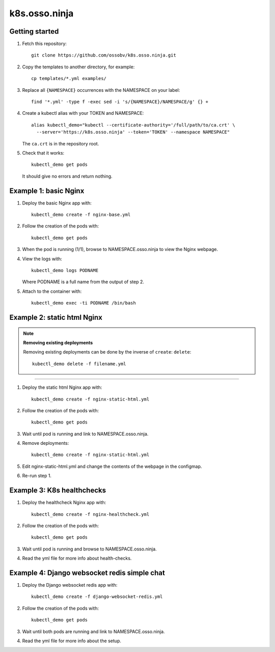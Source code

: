 k8s.osso.ninja
==============

Getting started
---------------

1. Fetch this repository::

    git clone https://github.com/ossobv/k8s.osso.ninja.git

#. Copy the templates to another directory, for example::

    cp templates/*.yml examples/

#. Replace all ``{NAMESPACE}`` occurrences with the NAMESPACE on your label::

    find '*.yml' -type f -exec sed -i 's/{NAMESPACE}/NAMESPACE/g' {} +

#. Create a kubectl alias with your TOKEN and NAMESPACE::

    alias kubectl_demo="kubectl --certificate-authority='/full/path/to/ca.crt' \
      --server='https://k8s.osso.ninja' --token='TOKEN' --namespace NAMESPACE"

   The ``ca.crt`` is in the repository root.

#. Check that it works::

    kubectl_demo get pods

   It should give no errors and return nothing.


Example 1: basic Nginx
----------------------

1. Deploy the basic Nginx app with::

    kubectl_demo create -f nginx-base.yml

#. Follow the creation of the pods with::

    kubectl_demo get pods

#. When the pod is running (1/1), browse to NAMESPACE.osso.ninja to view
   the Nginx webpage.

#. View the logs with::

    kubectl_demo logs PODNAME

   Where PODNAME is a full name from the output of step 2.

#. Attach to the container with::

    kubectl_demo exec -ti PODNAME /bin/bash


Example 2: static html Nginx
----------------------------

.. note:: **Removing existing deployments**

    Removing existing deployments can be done by the inverse of
    ``create``: ``delete``::

        kubectl_demo delete -f filename.yml

----

1. Deploy the static html Nginx app with::

    kubectl_demo create -f nginx-static-html.yml

#. Follow the creation of the pods with::

    kubectl_demo get pods

#. Wait until pod is running and link to NAMESPACE.osso.ninja.

#. Remove deployments::

    kubectl_demo create -f nginx-static-html.yml

#. Edit nginx-static-html.yml and change the contents of the webpage in
   the configmap.

#. Re-run step 1.


Example 3: K8s healthchecks
---------------------------

1. Deploy the healthcheck Nginx app with::

    kubectl_demo create -f nginx-healthcheck.yml

#. Follow the creation of the pods with::

    kubectl_demo get pods

#. Wait until pod is running and browse to NAMESPACE.osso.ninja.

#. Read the yml file for more info about health-checks.


Example 4: Django websocket redis simple chat
---------------------------------------------

1. Deploy the Django websocket redis app with::

    kubectl_demo create -f django-websocket-redis.yml

#. Follow the creation of the pods with::

    kubectl_demo get pods

#. Wait until both pods are running and link to NAMESPACE.osso.ninja.

#. Read the yml file for more info about the setup.
